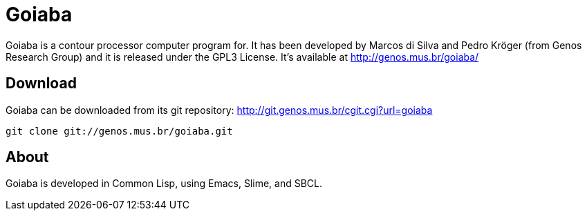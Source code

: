 Goiaba
======

Goiaba is a contour processor computer program for. It has been
developed by Marcos di Silva and Pedro Kröger (from Genos Research
Group) and it is released under the GPL3 License. It's available at
http://genos.mus.br/goiaba/

Download
--------

Goiaba can be downloaded from its git repository:
http://git.genos.mus.br/cgit.cgi?url=goiaba

----
git clone git://genos.mus.br/goiaba.git
----

About
-----

Goiaba is developed in Common Lisp, using Emacs, Slime, and SBCL.
